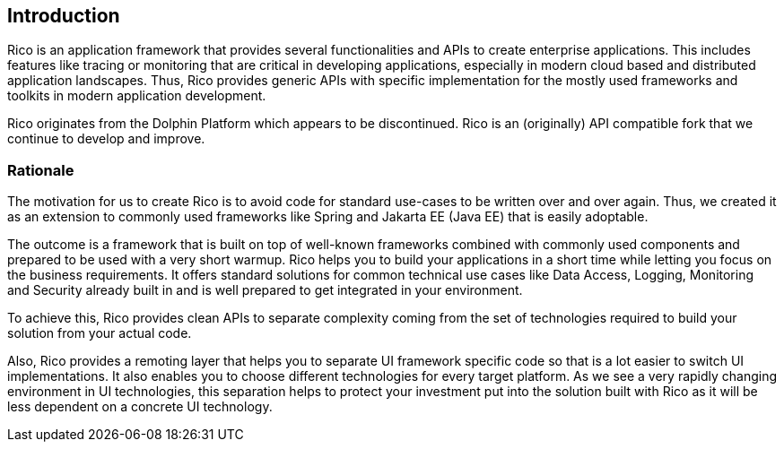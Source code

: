 ifndef::imagesdir[:imagesdir: images]

== Introduction

Rico is an application framework that provides several functionalities and APIs to create enterprise applications. This includes features like tracing or monitoring that are critical in developing applications, especially in modern cloud based and distributed application landscapes. Thus, Rico provides generic APIs with specific implementation for the mostly used frameworks and toolkits in modern application development.

Rico originates from the Dolphin Platform which appears to be discontinued. Rico is an (originally) API compatible fork that we continue to develop and improve.

=== Rationale

The motivation for us to create Rico is to avoid code for standard use-cases to be written over and over again. Thus, we created it as an extension to commonly used frameworks like Spring and Jakarta EE (Java EE) that is easily adoptable.

The outcome is a framework that is built on top of well-known frameworks combined with commonly used components and prepared to be used with a very short warmup. Rico helps you to build your applications in a short time while letting you focus on the business requirements. It offers standard solutions for common technical use cases like Data Access, Logging, Monitoring and Security already built in and is well prepared to get integrated in your environment.

To achieve this, Rico provides clean APIs to separate complexity coming from the set of technologies required to build your solution from your actual code.

Also, Rico provides a remoting layer that helps you to separate UI framework specific code so that is a lot easier to switch UI implementations. It also enables you to choose different technologies for every target platform. As we see a very rapidly changing environment in UI technologies, this separation helps to protect your investment put into the solution built with Rico as it will be less dependent on a concrete UI technology.

